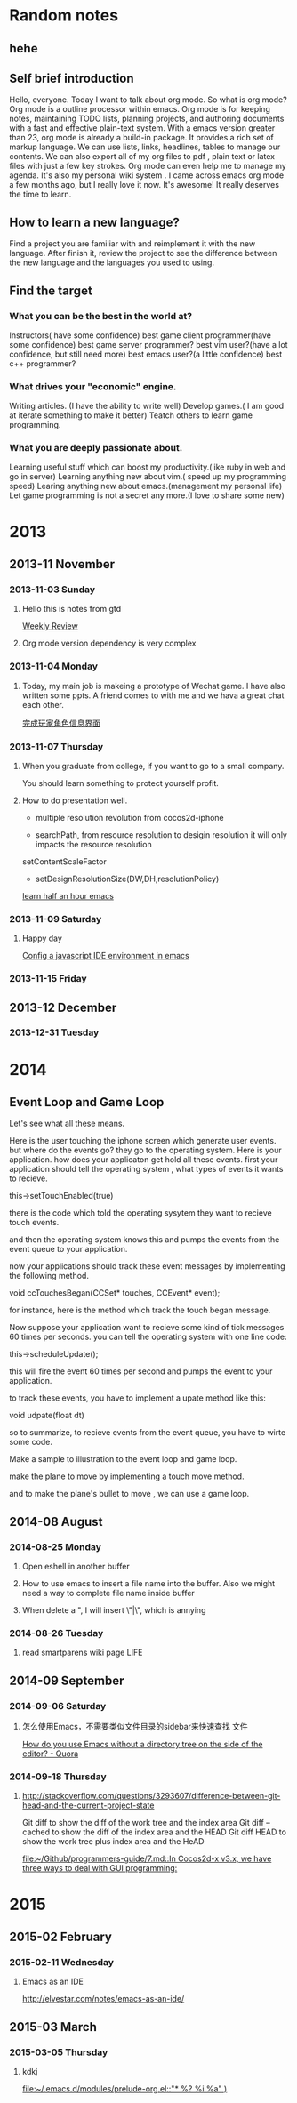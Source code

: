 #+TAGS: notes
#+AUTHOR: Guanghui Qu
#+STARTUP: overview, for taking some random notes
#+LATEX_HEADER: \usepackage{xltxtra}
#+LATEX_HEADER: \setmainfont{FangSong}
#+LATEX_HEADER: \usepackage{seqsplit}

* Random notes
** hehe

** Self brief introduction
  Hello, everyone. Today I want to talk about org mode. So what is org mode? Org mode is a outline processor within emacs.
 Org mode is for keeping notes, maintaining TODO lists, planning projects, and authoring documents with a fast and effective plain-text system.
With a emacs version greater than 23, org mode is already a build-in package. It provides a rich set of markup language. We can use lists, links, headlines, tables to manage our contents.
We can also export all of my org files to pdf , plain text or latex files with just a few key strokes. Org mode can even help me to manage my agenda.
It's also my personal wiki system . I came across emacs org mode a few months ago, but I really love it now. It's awesome! It really deserves the time to learn.

** How to learn a new language?
Find a project you are familiar with and reimplement it with the new language. After finish it, review the project to see the difference between the new language and the languages you used to using.

** Find the target
*** What you can be the best in the world at?
Instructors( have some confidence)
 best game client programmer(have some confidence)
 best game server programmer?
best vim user?(have a lot confidence, but still need more)
 best emacs user?(a little confidence)
best c++ programmer?
*** What drives your "economic" engine.
Writing articles. (I have the ability to write well)
Develop games.( I am good at iterate something to make it better)
Teatch others to learn game programming.
*** What you are deeply passionate about.
Learning useful stuff which can boost my productivity.(like ruby in web and go in server)
Learning anything new about vim.( speed up my programming speed)
Learing  anything new about emacs.(management my personal life)
Let game programming is not a secret any more.(I love to share some new)

* 2013
** 2013-11 November
*** 2013-11-03 Sunday
**** Hello this is notes from gtd
     
     [[file:~/Dropbox/org/gtd.org::*Weekly%20Review][Weekly Review]]
**** Org mode version dependency is very complex
*** 2013-11-04 Monday
**** Today, my main job is makeing a prototype of Wechat game. I have also written some ppts. A friend comes to with me and we hava a great chat each other.
     
     [[file:~/Dropbox/org/gtd.org::*%E5%AE%8C%E6%88%90%E7%8E%A9%E5%AE%B6%E8%A7%92%E8%89%B2%E4%BF%A1%E6%81%AF%E7%95%8C%E9%9D%A2][完成玩家角色信息界面]]
*** 2013-11-07 Thursday
**** When you graduate from college, if you want to go to a small company. 
You should learn something to protect yourself profit.
**** How to do presentation well.
- multiple resolution revolution  from cocos2d-iphone

- searchPath, from resource resolution to desigin resolution
  it will only impacts the resource resolution 
setContentScaleFactor
- setDesignResolutionSize(DW,DH,resolutionPolicy)


     
     [[file:~/Dropbox/org/gtd.org::*learn%20half%20an%20hour%20emacs][learn half an hour emacs]]
*** 2013-11-09 Saturday
**** Happy day
     
     [[file:~/Dropbox/org/gtd.org::*Config%20a%20javascript%20IDE%20environment%20in%20emacs][Config a javascript IDE environment in emacs]]
*** 2013-11-15 Friday
** 2013-12 December
*** 2013-12-31 Tuesday
* 2014
** Event Loop and Game Loop

Let's see what all these means.

Here is the user touching the iphone screen which generate user events.
but where do the events go?
they go to the operating system.
Here is your application.
how does your applicaton get hold all these events.
first your application should tell the operating system , what types of events it wants to recieve.

this->setTouchEnabled(true)

there is the code which told the operating sysytem they want to recieve touch events.

and then the operating system knows this and pumps the events from the event queue to your application.

now your applications should track these event messages by implementing the following method.

void ccTouchesBegan(CCSet* touches, CCEvent* event);

for instance, here is the method which track the touch began message.

Now suppose your application want to recieve some kind of tick messages 60 times per seconds.
you can tell the operating system with one line code:

this->scheduleUpdate();

this will fire the event 60 times per second and pumps the event to your application.

to track these events, you have to implement a upate method like this:

void udpate(float dt)

so to summarize, to recieve events from the event queue, you have to wirte some code.

Make a sample to illustration to the event loop and game loop.


make the plane to move by implementing a touch move method.

and to make the plane's bullet to move , we can use a game loop.
** 2014-08 August
*** 2014-08-25 Monday
****  Open eshell in another buffer
     
****  How to use emacs to insert a file name into the buffer. Also we might need a way to complete file name inside buffer
     
****   When delete a ", I will insert \"|\", which is annying
     
*** 2014-08-26 Tuesday
****  read smartparens wiki page                                       :LIFE:
** 2014-09 September
*** 2014-09-06 Saturday
****   怎么使用Emacs，不需要类似文件目录的sidebar来快速查找 文件
     
     [[http://www.quora.com/How-do-you-use-Emacs-without-a-directory-tree-on-the-side-of-the-editor][How do you use Emacs without a directory tree on the side of the editor? - Quora]]
*** 2014-09-18 Thursday
****   http://stackoverflow.com/questions/3293607/difference-between-git-head-and-the-current-project-state

Git diff to show the diff of the work tree and the index area
Git diff --cached to show the diff of the index area and the HEAD
Git diff HEAD to show the work tree plus index area and the HeAD
     
     [[file:~/Github/programmers-guide/7.md::In%20Cocos2d-x%20v3.x,%20we%20have%20three%20ways%20to%20deal%20with%20GUI%20programming:][file:~/Github/programmers-guide/7.md::In Cocos2d-x v3.x, we have three ways to deal with GUI programming:]]
* 2015
** 2015-02 February
*** 2015-02-11 Wednesday
****  Emacs as an IDE

http://elvestar.com/notes/emacs-as-an-ide/
** 2015-03 March
*** 2015-03-05 Thursday
**** kdkj
     
     [[file:~/.emacs.d/modules/prelude-org.el::"*%20%25?\n%20%25i\n%20%25a"%20)][file:~/.emacs.d/modules/prelude-org.el::"* %?\n %i\n %a" )]]
